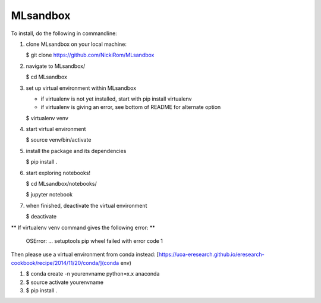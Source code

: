 
MLsandbox
---------

To install, do the following in commandline:

1. clone MLsandbox on your local machine:

   $ git clone https://github.com/NickiRom/MLsandbox 

2. navigate to MLsandbox/

   $ cd MLsandbox

3. set up virtual environment within MLsandbox 

   - if virtualenv is not yet installed, start with pip install virtualenv
   - if virtualenv is giving an error, see bottom of README for alternate option

   $ virtualenv venv

4. start virtual environment
   
   $ source venv/bin/activate

5. install the package and its dependencies

   $ pip install .

6. start exploring notebooks!

   $ cd MLsandbox/notebooks/

   $ jupyter notebook

7. when finished, deactivate the virtual environment
 
   $ deactivate



** If virtualenv venv command gives the following error: **

	OSError: ... setuptools pip wheel failed with error code 1

Then please use a virtual environment from conda instead: [https://uoa-eresearch.github.io/eresearch-cookbook/recipe/2014/11/20/conda/](conda env)

1. $ conda create -n yourenvname python=x.x anaconda
2. $ source activate yourenvname
3. $ pip install .

